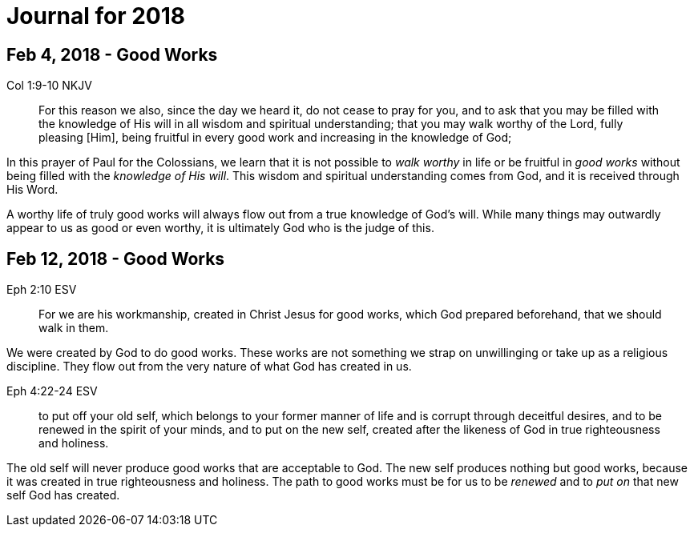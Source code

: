 Journal for 2018
================

Feb 4, 2018 - Good Works
------------------------

Col 1:9-10 NKJV
_______________
For this reason we also, since the day we heard it, do not cease to pray for
you, and to ask that you may be filled with the knowledge of His will in all
wisdom and spiritual understanding; that you may walk worthy of the Lord,
fully pleasing [Him], being fruitful in every good work and increasing in the
knowledge of God;
_______________

In this prayer of Paul for the Colossians, we learn that it is not possible to
_walk worthy_ in life or be fruitful in _good works_ without being filled with
the _knowledge of His will_.  This wisdom and spiritual understanding comes from
God, and it is received through His Word.

A worthy life of truly good works will always flow out from a true knowledge of
God's will.  While many things may outwardly appear to us as good or  even
worthy, it is ultimately God who is the judge of this.

Feb 12, 2018 - Good Works
-------------------------

Eph 2:10 ESV
____________
For we are his workmanship, created in Christ Jesus for good
works, which God prepared beforehand, that we should walk in them.
____________

We were created by God to do good works.  These works are not something we
strap on unwillinging or take up as a religious discipline.  They flow out from
the very nature of what God has created in us.

Eph 4:22-24 ESV
_______________
to put off your old self, which belongs to your former manner of life and is
corrupt through deceitful desires, and to be renewed in the spirit of your
minds, and to put on the new self, created after the likeness of God in true
righteousness and holiness.
_______________

The old self will never produce good works that are acceptable to God.  The new
self produces nothing but good works, because it was created in true
righteousness and holiness.  The path to good works must be for us to be
_renewed_ and to _put on_ that new self God has created.
